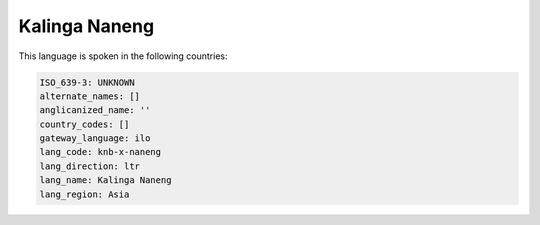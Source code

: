 .. _knb-x-naneng:

Kalinga Naneng
==============

This language is spoken in the following countries:


.. code-block:: yaml

    ISO_639-3: UNKNOWN
    alternate_names: []
    anglicanized_name: ''
    country_codes: []
    gateway_language: ilo
    lang_code: knb-x-naneng
    lang_direction: ltr
    lang_name: Kalinga Naneng
    lang_region: Asia
    
